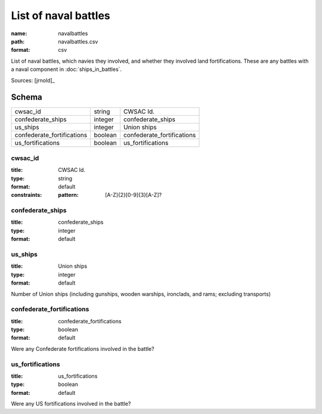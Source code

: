 #####################
List of naval battles
#####################

:name: navalbattles
:path: navalbattles.csv
:format: csv

List of naval battles, which navies they involved, and whether they involved land fortifications. These are any battles with a naval component in :doc:`ships_in_battles`.


Sources: [jrnold]_


Schema
======



==========================  =======  ==========================
cwsac_id                    string   CWSAC Id.
confederate_ships           integer  confederate_ships
us_ships                    integer  Union ships
confederate_fortifications  boolean  confederate_fortifications
us_fortifications           boolean  us_fortifications
==========================  =======  ==========================

cwsac_id
--------

:title: CWSAC Id.
:type: string
:format: default
:constraints:
    :pattern: [A-Z]{2}[0-9]{3}[A-Z]?
    




       
confederate_ships
-----------------

:title: confederate_ships
:type: integer
:format: default





       
us_ships
--------

:title: Union ships
:type: integer
:format: default


Number of Union ships (including gunships, wooden warships, ironclads, and rams; excluding transports)


       
confederate_fortifications
--------------------------

:title: confederate_fortifications
:type: boolean
:format: default


Were any Confederate fortifications involved in the battle?


       
us_fortifications
-----------------

:title: us_fortifications
:type: boolean
:format: default


Were any US fortifications involved in the battle?


       

